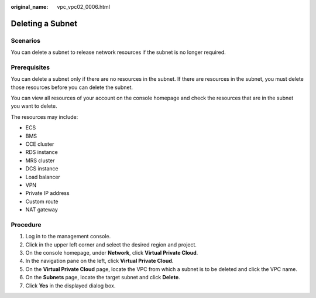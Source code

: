 :original_name: vpc_vpc02_0006.html

.. _vpc_vpc02_0006:

Deleting a Subnet
=================

Scenarios
---------

You can delete a subnet to release network resources if the subnet is no longer required.

Prerequisites
-------------

You can delete a subnet only if there are no resources in the subnet. If there are resources in the subnet, you must delete those resources before you can delete the subnet.

You can view all resources of your account on the console homepage and check the resources that are in the subnet you want to delete.

The resources may include:

-  ECS
-  BMS
-  CCE cluster
-  RDS instance
-  MRS cluster
-  DCS instance
-  Load balancer
-  VPN
-  Private IP address
-  Custom route
-  NAT gateway

Procedure
---------

#. Log in to the management console.
#. Click |image1| in the upper left corner and select the desired region and project.
#. On the console homepage, under **Network**, click **Virtual Private Cloud**.
#. In the navigation pane on the left, click **Virtual Private Cloud**.
#. On the **Virtual Private Cloud** page, locate the VPC from which a subnet is to be deleted and click the VPC name.
#. On the **Subnets** page, locate the target subnet and click **Delete**.
#. Click **Yes** in the displayed dialog box.

.. |image1| image:: /_static/images/en-us_image_0226223279.png
